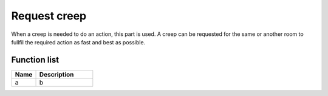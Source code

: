 Request creep
=============

When a creep is needed to do an action, this part is used. A creep can be requested for the same or another room to fullfil the required action as fast and best as possible.

********************
Function list
********************

.. csv-table::
  :header: Name, Description
  :widths: 30 70
  
  a, b
